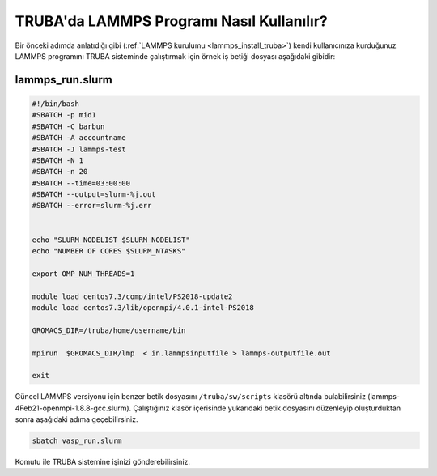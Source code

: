 ==========================================
TRUBA'da LAMMPS Programı Nasıl Kullanılır?
==========================================

Bir önceki adımda anlatıdığı gibi (:ref:`LAMMPS kurulumu <lammps_install_truba>`) kendi kullanıcınıza kurduğunuz LAMMPS programını TRUBA sisteminde çalıştırmak için örnek iş betiği dosyası aşağıdaki gibidir:

------------------
lammps_run.slurm
------------------

.. code-block:: bash

  #!/bin/bash
  #SBATCH -p mid1
  #SBATCH -C barbun
  #SBATCH -A accountname
  #SBATCH -J lammps-test
  #SBATCH -N 1
  #SBATCH -n 20
  #SBATCH --time=03:00:00
  #SBATCH --output=slurm-%j.out
  #SBATCH --error=slurm-%j.err


  echo "SLURM_NODELIST $SLURM_NODELIST"
  echo "NUMBER OF CORES $SLURM_NTASKS"

  export OMP_NUM_THREADS=1
  
  module load centos7.3/comp/intel/PS2018-update2
  module load centos7.3/lib/openmpi/4.0.1-intel-PS2018

  GROMACS_DIR=/truba/home/username/bin

  mpirun  $GROMACS_DIR/lmp  < in.lammpsinputfile > lammps-outputfile.out

  exit

Güncel LAMMPS versiyonu için benzer betik dosyasını ``/truba/sw/scripts`` klasörü altında bulabilirsiniz (lammps-4Feb21-openmpi-1.8.8-gcc.slurm). Çalıştığınız klasör içerisinde yukarıdaki betik dosyasını düzenleyip oluşturduktan sonra aşağıdaki adıma geçebilirsiniz.

.. code-block:: bash
  
   sbatch vasp_run.slurm

Komutu ile TRUBA sistemine işinizi gönderebilirsiniz.
